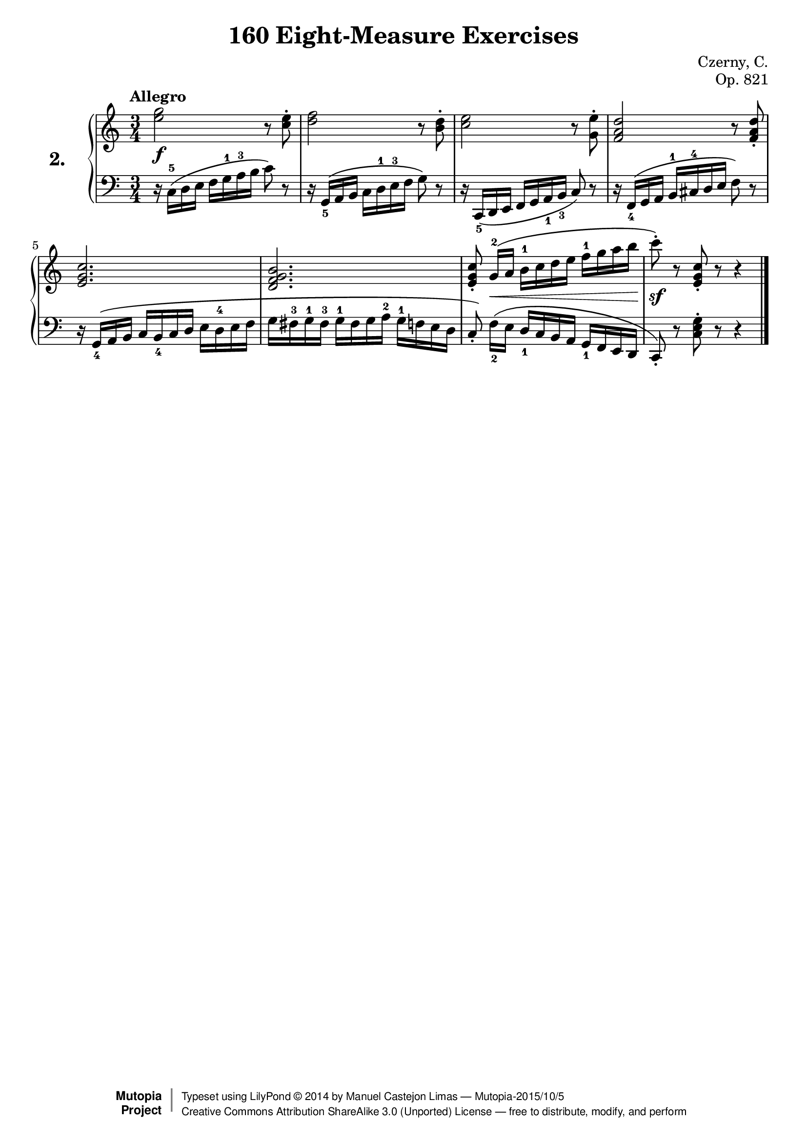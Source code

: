 
\version "2.18.0"

\header {
    composer	        =       "Czerny, C."
    mutopiacomposer     =       "CzernyC"

    title	        =	"160 Eight-Measure Exercises"
    mutopiatitle        = 	"160 Eight-Measure Exercises"

    opus	        =	"Op. 821"
    mutopiaopus         = 	"Op. 821, No. 2"
    
    source        	=	"IMLSP; Leipzig: Edition Peters, n.d.[1888]. Plate 6990-6993."
    style         	=	"Technique"
    license       	=	"Public Domain"
    maintainer	        =	"Manuel Castejon Limas"
    maintainerWeb       =	"https://github.com/mcasl/Czerny"
    mutopiainstrument   =       "Piano"

    footer = "Mutopia-2015/10/5"
    copyright = \markup { \override #'(baseline-skip . 0 ) \right-column { \sans \bold \with-url #"http://www.MutopiaProject.org" { \abs-fontsize #9 "Mutopia " \concat { \abs-fontsize #12 \with-color #white \char ##x01C0 \abs-fontsize #9 "Project " } } } \override #'(baseline-skip . 0 ) \center-column { \abs-fontsize #12 \with-color #grey \bold { \char ##x01C0 \char ##x01C0 } } \override #'(baseline-skip . 0 ) \column { \abs-fontsize #8 \sans \concat { " Typeset using " \with-url #"http://www.lilypond.org" "LilyPond " \char ##x00A9 " " 2014 " by " \maintainer " " \char ##x2014 " " \footer } \concat { \concat { \abs-fontsize #8 \sans { " " \with-url #"http://creativecommons.org/licenses/by-sa/3.0/" "Creative Commons Attribution ShareAlike 3.0 (Unported) License " \char ##x2014 " free to distribute, modify, and perform" } } \abs-fontsize #13 \with-color #white \char ##x01C0 } } }
    tagline = ##f
}


%--------Definitions
global = {
  \key c \major
  \time 3/4
}

exerciseNumber = "2."

upperStaff =   { \tempo "Allegro"
  <e'' g''>2 \f r8 <c'' e''>-\staccato    | %1
  <d'' f''>2 r8 <b'  d''>-\staccato       | %2
  <c'' e''>2 r8 <g'  e''>-\staccato       | %3                                      
  <f' a' d''>2 r8 <f' a' d''>-\staccato   | %4                                      

  <e' g' c''>2.                           | %5                                      
  <d' f' g' b'>2.                         | %6
  <e' g' c''>8-\staccato   g'16[-2 \( \<  a'] b'-1 c'' d'' e'' f''-1 g'' a'' b''   | %7
  c'''8-\staccato \sf \) r8 <e' g' c''>8-\staccato r8 r4   \bar "|." %8
}

lowerStaff =  {
          r16 c-5 \( d e f g-1 a-3 b c'8 \) r8       | %1
          r16 g,_5 \(  a, b, c d-1 e-3 f g8 \) r8    | %2
          r16 c,_5 \( d, e, f, g, a,_1 b,_3 c8 \) r8 | %3
          r16 f,_4 \( g, a, b,-1 cis-4 d e f8 \)  r8 | %4
          
          r16 g,_4 \( a, b, c b,_4 c d e d-4 e f              | %5
          g fis-3 g-1 fis-3 g-1 fis g a-2 g-1 f e d        | %6
  c8-\staccato \)  f16[_2 \(   e] d_1 c b, a, g,_1 f, e, d,   | %7
  c,8-\staccato \) r8 <c e g>8-\staccato r8 r4   \bar "|." %8  
}

%-------Typeset music and generate midi
\score {
    \context PianoStaff <<
        \set PianoStaff.midiInstrument = "acoustic grand"
        \set PianoStaff.instrumentName = \markup \huge \bold \exerciseNumber  
        \new Staff = "upper" { \clef treble \global \upperStaff }
        \new Staff = "lower" { \clef bass   \global \lowerStaff }
    >>
    \layout{ }
    \midi  { \tempo 4 = 110 }
}
